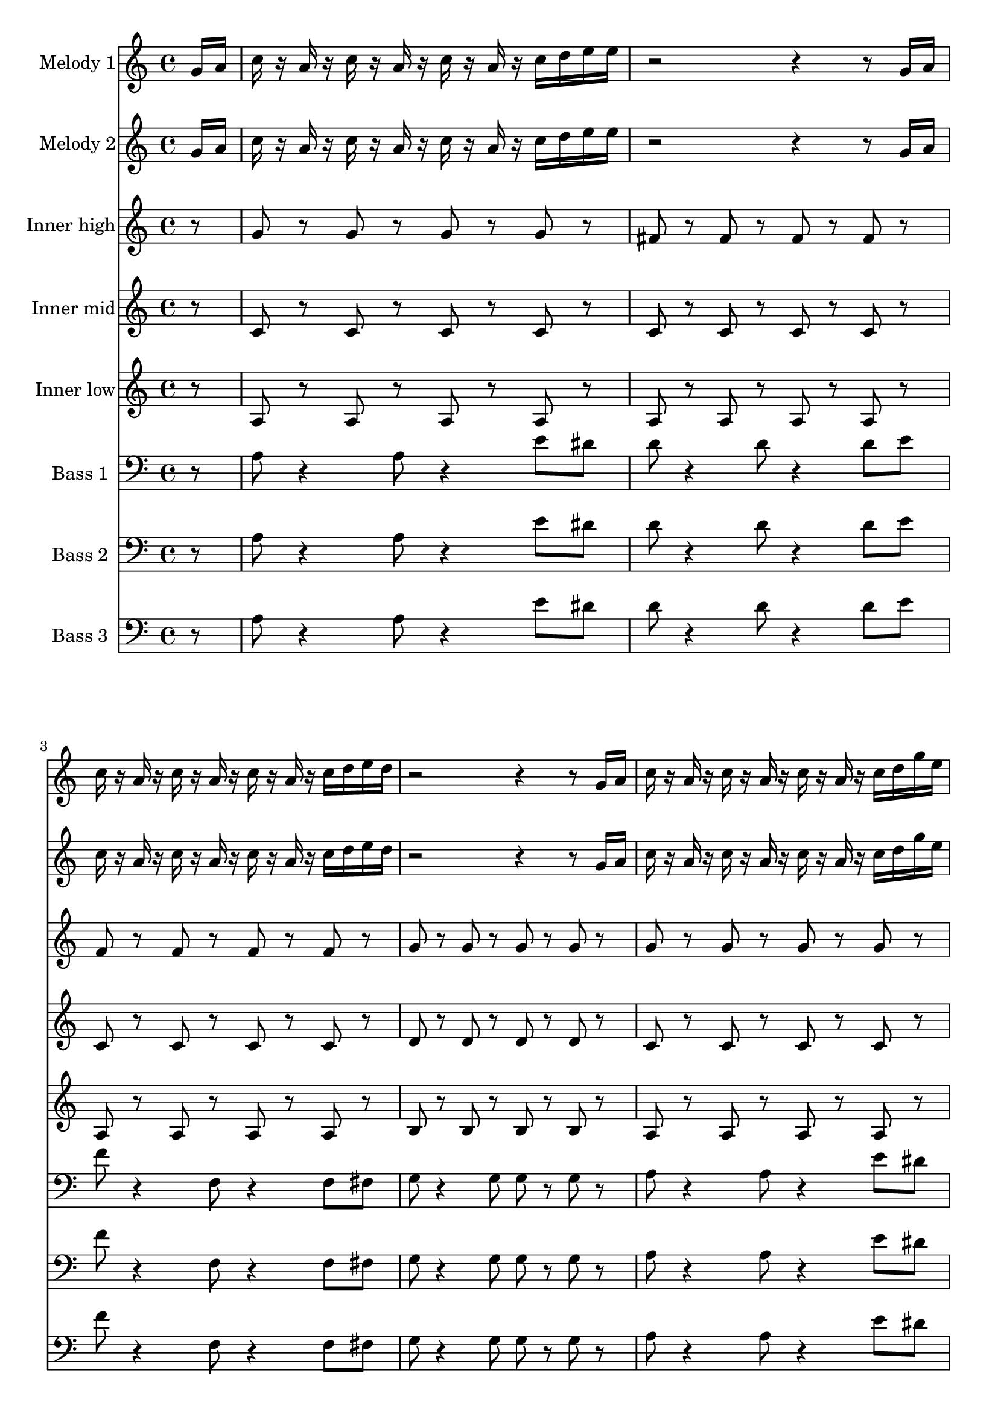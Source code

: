 \version "2.16.2"

melody = {
  g16 a c r a r c r a r c r a r c d e e r2 r4 r8 g,16 a c r a r c r a r c r a r c d e d r2 r4 r8
  g,16 a c r a r c r a r c r a r c d g e r2 r4 r8 g,16 a c r a r c r a r c r a r c d e d~ d4 r8 c16 b~ b8 r4
  e8 g r a r c r r4 r8 e,16 r d16 r c d r d8 c16 d r c r r8 e16 r d16 r c d r d8 c16 d r c r r8 d16 r d r c r d'8 r d
  r c a16 r r8 a~ a c, d e r e16 r d r c d r d8 c16 d r e r
}

tag = {
  a4 g8 r e d c d~ d e~ e c~ c a g a16 r
}

high = {
  r8 g r g r g r g r fis r fis r fis r fis r f r f r f r f r g r g r g r g
}

mid = {
  r8 c r c r c r c r c r c r c r c r c r c r c r c r d r d r d r d
}

low = {
  r8 a r a r a r a r a r a r a r a r a r a r a r a r b r b r b r b
}

bass = {
  r8 a8 r4 a8 r4 e'8 dis d r4 d8 r4 d8 e f r4 f,8 r4 f8 fis g r4 g8 g r g
}

\score {
  <<
    \partial 8

    \new Staff \with {
      instrumentName = #"Melody 1"
    }
    \relative c'' {
      \melody \tag
    }

    \new Staff \with {
      instrumentName = #"Melody 2"
    }
    \relative c'' {
      \melody \tag
    }

    \new Staff \with {
      instrumentName = #"Inner high"
    }
    \relative c'' {
      \high \high \high
      r8 g r g r g r g r fis r fis r fis r fis r \tag
    }

    \new Staff \with {
      instrumentName = #"Inner mid"
    }
    \relative c' {
      \mid \mid \mid
      r8 c r c r c r c r c r c r c r c r \tag
    }

    \new Staff \with {
      instrumentName = #"Inner low"
    }
    \relative c' {
      \low \low \low
      r8 a r a r a r a r a r a r a r a r \tag
    }

    \new Staff \with {
      instrumentName = #"Bass 1"
    }
    \relative c' {
      \clef bass
      \bass \bass \bass
      r8 a8 r4 a8 r4 e'8 dis d r4 d8 r4 d8 r \tag
    }

    \new Staff \with {
      instrumentName = #"Bass 2"
    }
    \relative c' {
      \clef bass
      \bass \bass \bass
      r8 a8 r4 a8 r4 e'8 dis d r4 d8 r4 d8 r \tag
    }

    \new Staff \with {
      instrumentName = #"Bass 3"
    }
    \relative c' {
      \clef bass
      \bass \bass \bass
      r8 a8 r4 a8 r4 e'8 dis d r4 d8 r4 d8 r \tag
    }
  >>

  \layout {}
  \midi {
    \context {
      \Score
      tempoWholesPerMinute = #(ly:make-moment 114 4)
    }
  }
}

